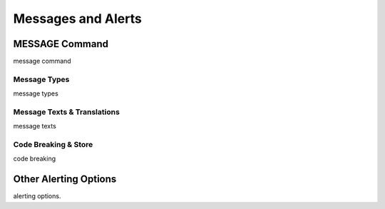 

===================
Messages and Alerts
===================

MESSAGE Command
---------------
message command


Message Types
=============
message types


Message Texts & Translations
============================
message texts

Code Breaking & Store
=====================
code breaking


Other Alerting Options
----------------------
alerting options.
